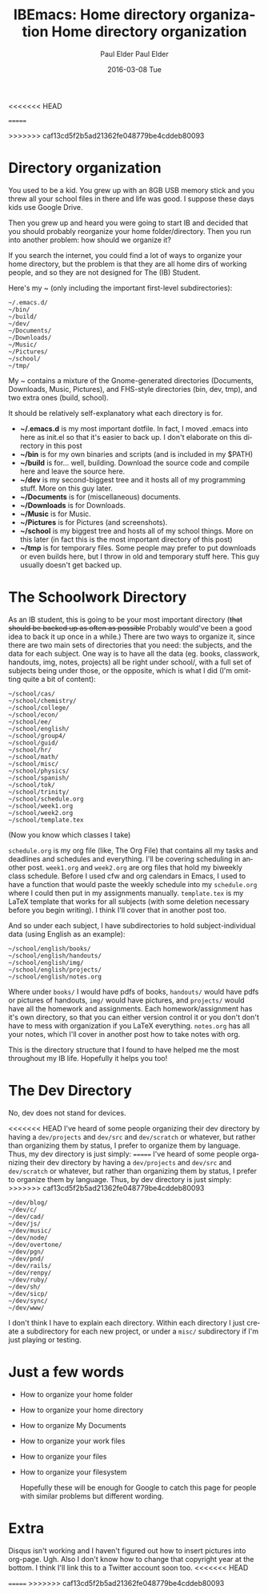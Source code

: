 <<<<<<< HEAD
#+TITLE:       IBEmacs: Home directory organization
#+AUTHOR:      Paul Elder
#+EMAIL:       paul.elder@amanokami.net
#+DATE:        2016-03-09 Wed
#+URI:         /blog/%y/%m/%d/home-directory-organization
#+KEYWORDS:    ib, emacs, organization, ibemacs
#+TAGS:        ib, emacs, organization, ibemacs
=======
#+TITLE:       Home directory organization
#+AUTHOR:      Paul Elder
#+EMAIL:       paul.elder@amanokami.net
#+DATE:        2016-03-08 Tue
#+URI:         /blog/%y/%m/%d/home-directory-organization
#+KEYWORDS:    ib, emacs, organization
#+TAGS:        ib, emacs, organization
>>>>>>> caf13cd5f2b5ad21362fe048779be4cddeb80093
#+LANGUAGE:    en
#+OPTIONS:     H:3 num:nil toc:nil \n:nil ::t |:t ^:nil -:nil f:t *:t <:t
#+DESCRIPTION: My way of organizing my home directory.

* Directory organization

  You used to be a kid. You grew up with an 8GB USB memory stick and you threw all your school files in there and life was good. I suppose these days kids use Google Drive.

  Then you grew up and heard you were going to start IB and decided that you should probably reorganize your home folder/directory. Then you run into another problem: how should we organize it?

  If you search the internet, you could find a lot of ways to organize your home directory, but the problem is that they are all home dirs of working people, and so they are not designed for The (IB) Student.

  Here's my ~ (only including the important first-level subdirectories):
#+BEGIN_SRC ascii
~/.emacs.d/
~/bin/
~/build/
~/dev/
~/Documents/
~/Downloads/
~/Music/
~/Pictures/
~/school/
~/tmp/
#+END_SRC

  My ~ contains a mixture of the Gnome-generated directories (Documents, Downloads, Music, Pictures), and FHS-style directories (bin, dev, tmp), and two extra ones (build, school).

  It should be relatively self-explanatory what each directory is for.
  - *~/.emacs.d* is my most important dotfile. In fact, I moved .emacs into here as init.el so that it's easier to back up. I don't elaborate on this directory in this post
  - *~/bin* is for my own binaries and scripts (and is included in my $PATH)
  - *~/build* is for... well, building. Download the source code and compile here and leave the source here.
  - *~/dev* is my second-biggest tree and it hosts all of my programming stuff. More on this guy later.
  - *~/Documents* is for (miscellaneous) documents.
  - *~/Downloads* is for Downloads.
  - *~/Music* is for Music.
  - *~/Pictures* is for Pictures (and screenshots).
  - *~/school* is my biggest tree and hosts all of my school things. More on this later (in fact this is the most important directory of this post)
  - *~/tmp* is for temporary files. Some people may prefer to put downloads or even builds here, but I throw in old and temporary stuff here. This guy usually doesn't get backed up.

* The Schoolwork Directory

  As an IB student, this is going to be your most important directory (+that should be backed up as often as possible+ Probably would've been a good idea to back it up once in a while.) There are two ways to organize it, since there are two main sets of directories that you need: the subjects, and the data for each subject. One way is to have all the data (eg. books, classwork, handouts, img, notes, projects) all be right under school/, with a full set of subjects being under those, or the opposite, which is what I did (I'm omitting quite a bit of content):
#+BEGIN_SRC ascii
~/school/cas/
~/school/chemistry/
~/school/college/
~/school/econ/
~/school/ee/
~/school/english/
~/school/group4/
~/school/guid/
~/school/hr/
~/school/math/
~/school/misc/
~/school/physics/
~/school/spanish/
~/school/tok/
~/school/trinity/
~/school/schedule.org
~/school/week1.org
~/school/week2.org
~/school/template.tex
#+END_SRC
(Now you know which classes I take)

=schedule.org= is my org file (like, The Org File) that contains all my tasks and deadlines and schedules and everything. I'll be covering scheduling in another post. =week1.org= and =week2.org= are org files that hold my biweekly class schedule. Before I used cfw and org calendars in Emacs, I used to have a function that would paste the weekly schedule into my =schedule.org= where I could then put in my assignments manually. =template.tex= is my LaTeX template that works for all subjects (with some deletion necessary before you begin writing). I think I'll cover that in another post too.

And so under each subject, I have subdirectories to hold subject-individual data (using English as an example):
#+BEGIN_SRC ascii
~/school/english/books/
~/school/english/handouts/
~/school/english/img/
~/school/english/projects/
~/school/english/notes.org
#+END_SRC
Where under =books/= I would have pdfs of books, =handouts/= would have pdfs or pictures of handouts, =img/= would have pictures, and =projects/= would have all the homework and assignments. Each homework/assignment has it's own directory, so that you can either version control it or you don't don't have to mess with organization if you LaTeX everything. =notes.org= has all your notes, which I'll cover in another post how to take notes with org.

This is the directory structure that I found to have helped me the most throughout my IB life. Hopefully it helps you too!

* The Dev Directory

  No, dev does not stand for devices.

<<<<<<< HEAD
  I've heard of some people organizing their dev directory by having a =dev/projects= and =dev/src= and =dev/scratch= or whatever, but rather than organizing them by status, I prefer to organize them by language. Thus, my dev directory is just simply:
=======
  I've heard of some people organizing their dev directory by having a =dev/projects= and =dev/src= and =dev/scratch= or whatever, but rather than organizing them by status, I prefer to organize them by language. Thus, by dev directory is just simply:
>>>>>>> caf13cd5f2b5ad21362fe048779be4cddeb80093
#+BEGIN_SRC ascii
~/dev/blog/
~/dev/c/
~/dev/cad/
~/dev/js/
~/dev/music/
~/dev/node/
~/dev/overtone/
~/dev/pgn/
~/dev/pnd/
~/dev/rails/
~/dev/renpy/
~/dev/ruby/
~/dev/sh/
~/dev/sicp/
~/dev/sync/
~/dev/www/
#+END_SRC
I don't think I have to explain each directory. Within each directory I just create a subdirectory for each new project, or under a =misc/= subdirectory if I'm just playing or testing.

* Just a few words
  - How to organize your home folder
  - How to organize your home directory
  - How to organize My Documents
  - How to organize your work files
  - How to organize your files
  - How to organize your filesystem

    Hopefully these will be enough for Google to catch this page for people with similar problems but different wording.

* Extra

  Disqus isn't working and I haven't figured out how to insert pictures into org-page. Ugh. Also I don't know how to change that copyright year at the bottom. I think I'll link this to a Twitter account soon too.
<<<<<<< HEAD

=======
>>>>>>> caf13cd5f2b5ad21362fe048779be4cddeb80093
